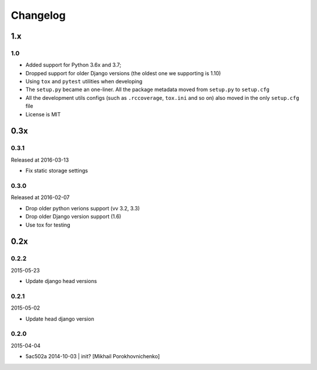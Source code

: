 Changelog
=========

1.x
---

1.0
~~~

* Added support for Python 3.6x and 3.7;
* Dropped support for older Django versions (the oldest one we supporting is 1.10)
* Using ``tox`` and ``pytest`` utilities when developing
* The ``setup.py`` became an one-liner. All the package metadata moved from ``setup.py`` to ``setup.cfg``
* All the development utils configs (such as ``.rccoverage``, ``tox.ini`` and so on) also moved in the only ``setup.cfg`` file
* License is MIT



0.3x
----

0.3.1
~~~~~

Released at 2016-03-13

* Fix static storage settings

0.3.0
~~~~~

Released at 2016-02-07

* Drop older python verions support (vv 3.2, 3.3)
* Drop older Django version support (1.6)
* Use tox for testing


0.2x
----

0.2.2
~~~~~

2015-05-23

* Update django head versions

0.2.1
~~~~~

2015-05-02

* Update head django version


0.2.0
~~~~~

2015-04-04

* 5ac502a 2014-10-03 | init? [Mikhail Porokhovnichenko]

